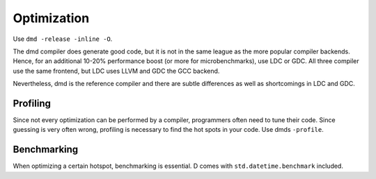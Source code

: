 Optimization
============

Use ``dmd -release -inline -O``.

The dmd compiler does generate good code,
but it is not in the same league as the more popular compiler backends.
Hence, for an additional 10-20% performance boost
(or more for microbenchmarks),
use LDC or GDC.
All three compiler use the same frontend,
but LDC uses LLVM and GDC the GCC backend.

Nevertheless, dmd is the reference compiler
and there are subtle differences as well as shortcomings in LDC and GDC.

Profiling
---------

Since not every optimization can be performed by a compiler,
programmers often need to tune their code.
Since guessing is very often wrong,
profiling is necessary to find the hot spots in your code.
Use dmds ``-profile``.

Benchmarking
------------

When optimizing a certain hotspot,
benchmarking is essential.
D comes with ``std.datetime.benchmark`` included.
